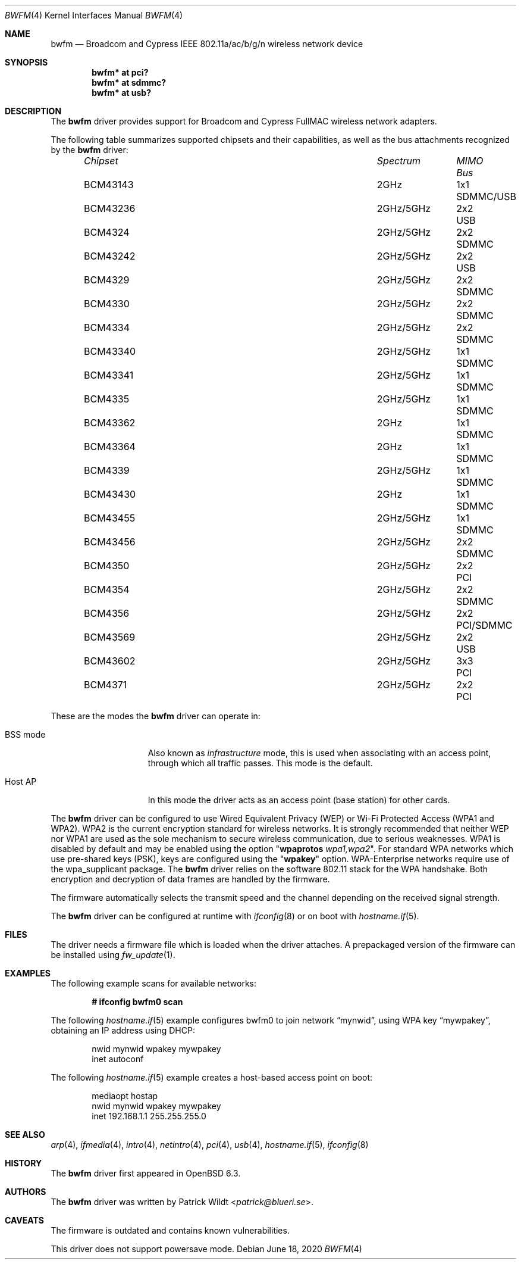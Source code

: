 .\" $OpenBSD: bwfm.4,v 1.14 2020/06/18 09:12:11 fcambus Exp $
.\"
.\" Copyright (c) 2017 Patrick Wildt <patrick@blueri.se>
.\"
.\" Permission to use, copy, modify, and distribute this software for any
.\" purpose with or without fee is hereby granted, provided that the above
.\" copyright notice and this permission notice appear in all copies.
.\"
.\" THE SOFTWARE IS PROVIDED "AS IS" AND THE AUTHOR DISCLAIMS ALL WARRANTIES
.\" WITH REGARD TO THIS SOFTWARE INCLUDING ALL IMPLIED WARRANTIES OF
.\" MERCHANTABILITY AND FITNESS. IN NO EVENT SHALL THE AUTHOR BE LIABLE FOR
.\" ANY SPECIAL, DIRECT, INDIRECT, OR CONSEQUENTIAL DAMAGES OR ANY DAMAGES
.\" WHATSOEVER RESULTING FROM LOSS OF USE, DATA OR PROFITS, WHETHER IN AN
.\" ACTION OF CONTRACT, NEGLIGENCE OR OTHER TORTIOUS ACTION, ARISING OUT OF
.\" OR IN CONNECTION WITH THE USE OR PERFORMANCE OF THIS SOFTWARE.
.\"
.Dd $Mdocdate: June 18 2020 $
.Dt BWFM 4
.Os
.Sh NAME
.Nm bwfm
.Nd Broadcom and Cypress IEEE 802.11a/ac/b/g/n wireless network device
.Sh SYNOPSIS
.Cd "bwfm* at pci?"
.Cd "bwfm* at sdmmc?"
.Cd "bwfm* at usb?"
.Sh DESCRIPTION
The
.Nm
driver provides support for Broadcom and Cypress FullMAC wireless network
adapters.
.Pp
The following table summarizes supported chipsets and their capabilities,
as well as the bus attachments recognized by the
.Nm
driver:
.Bl -column "Chipset" "Spectrum" "MIMO" "Bus" -offset 6n
.It Em Chipset Ta Em Spectrum Ta Em MIMO Ta Em Bus
.It BCM43143 Ta 2GHz Ta 1x1 Ta SDMMC/USB
.It BCM43236 Ta 2GHz/5GHz Ta 2x2 Ta USB
.It BCM4324 Ta  2GHz/5GHz Ta 2x2 Ta SDMMC
.It BCM43242 Ta 2GHz/5GHz Ta 2x2 Ta USB
.It BCM4329 Ta  2GHz/5GHz Ta 2x2 Ta SDMMC
.It BCM4330 Ta  2GHz/5GHz Ta 2x2 Ta SDMMC
.It BCM4334 Ta  2GHz/5GHz Ta 2x2 Ta SDMMC
.It BCM43340 Ta 2GHz/5GHz Ta 1x1 Ta SDMMC
.It BCM43341 Ta 2GHz/5GHz Ta 1x1 Ta SDMMC
.It BCM4335 Ta  2GHz/5GHz Ta 1x1 Ta SDMMC
.It BCM43362 Ta 2GHz Ta 1x1 Ta SDMMC
.It BCM43364 Ta 2GHz Ta 1x1 Ta SDMMC
.It BCM4339 Ta  2GHz/5GHz Ta 1x1 Ta SDMMC
.It BCM43430 Ta 2GHz Ta 1x1 Ta SDMMC
.It BCM43455 Ta  2GHz/5GHz Ta 1x1 Ta SDMMC
.It BCM43456 Ta  2GHz/5GHz Ta 2x2 Ta SDMMC
.It BCM4350 Ta 2GHz/5GHz Ta 2x2 Ta PCI
.It BCM4354 Ta  2GHz/5GHz Ta 2x2 Ta SDMMC
.It BCM4356 Ta 2GHz/5GHz Ta 2x2 Ta PCI/SDMMC
.It BCM43569 Ta 2GHz/5GHz Ta 2x2 Ta USB
.It BCM43602 Ta 2GHz/5GHz Ta 3x3 Ta PCI
.It BCM4371 Ta 2GHz/5GHz Ta 2x2 Ta PCI
.El
.Pp
These are the modes the
.Nm
driver can operate in:
.Bl -tag -width "IBSS-masterXX"
.It BSS mode
Also known as
.Em infrastructure
mode, this is used when associating with an access point, through
which all traffic passes.
This mode is the default.
.It Host AP
In this mode the driver acts as an access point (base station)
for other cards.
.El
.Pp
The
.Nm
driver can be configured to use
Wired Equivalent Privacy (WEP) or
Wi-Fi Protected Access (WPA1 and WPA2).
WPA2 is the current encryption standard for wireless networks.
It is strongly recommended that neither WEP nor WPA1
are used as the sole mechanism to secure wireless communication,
due to serious weaknesses.
WPA1 is disabled by default and may be enabled using the option
.Qq Cm wpaprotos Ar wpa1,wpa2 .
For standard WPA networks which use pre-shared keys (PSK),
keys are configured using the
.Qq Cm wpakey
option.
WPA-Enterprise networks require use of the wpa_supplicant package.
The
.Nm
driver relies on the software 802.11 stack for the WPA handshake.
Both encryption and decryption of data frames are handled by the
firmware.
.Pp
The firmware automatically selects the transmit speed and the channel
depending on the received signal strength.
.Pp
The
.Nm
driver can be configured at runtime with
.Xr ifconfig 8
or on boot with
.Xr hostname.if 5 .
.Sh FILES
The driver needs a firmware file which is loaded when the driver
attaches.
A prepackaged version of the firmware can be installed using
.Xr fw_update 1 .
.Sh EXAMPLES
The following example scans for available networks:
.Pp
.Dl # ifconfig bwfm0 scan
.Pp
The following
.Xr hostname.if 5
example configures bwfm0 to join network
.Dq mynwid ,
using WPA key
.Dq mywpakey ,
obtaining an IP address using DHCP:
.Bd -literal -offset indent
nwid mynwid wpakey mywpakey
inet autoconf
.Ed
.Pp
The following
.Xr hostname.if 5
example creates a host-based access point on boot:
.Bd -literal -offset indent
mediaopt hostap
nwid mynwid wpakey mywpakey
inet 192.168.1.1 255.255.255.0
.Ed
.Sh SEE ALSO
.Xr arp 4 ,
.Xr ifmedia 4 ,
.Xr intro 4 ,
.Xr netintro 4 ,
.Xr pci 4 ,
.Xr usb 4 ,
.Xr hostname.if 5 ,
.Xr ifconfig 8
.Sh HISTORY
The
.Nm
driver first appeared in
.Ox 6.3 .
.Sh AUTHORS
.An -nosplit
The
.Nm
driver was written by
.An Patrick Wildt Aq Mt patrick@blueri.se .
.Sh CAVEATS
The firmware is outdated and contains known vulnerabilities.
.Pp
This driver does not support powersave mode.
